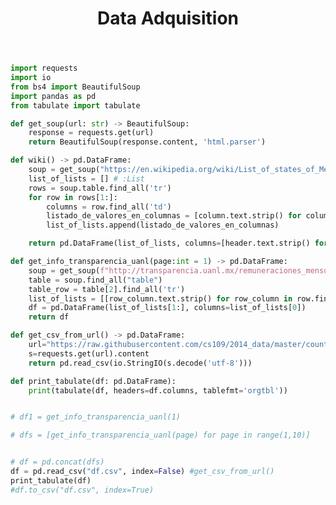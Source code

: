 #+TITLE: Data Adquisition

#+BEGIN_SRC python :results replace drawer output
import requests
import io
from bs4 import BeautifulSoup
import pandas as pd
from tabulate import tabulate

def get_soup(url: str) -> BeautifulSoup:
    response = requests.get(url)
    return BeautifulSoup(response.content, 'html.parser')

def wiki() -> pd.DataFrame:
    soup = get_soup("https://en.wikipedia.org/wiki/List_of_states_of_Mexico")
    list_of_lists = [] # :List
    rows = soup.table.find_all('tr')
    for row in rows[1:]:
        columns = row.find_all('td')
        listado_de_valores_en_columnas = [column.text.strip() for column in columns]
        list_of_lists.append(listado_de_valores_en_columnas)

    return pd.DataFrame(list_of_lists, columns=[header.text.strip() for header in  rows[0].find_all('th')])

def get_info_transparencia_uanl(page:int = 1) -> pd.DataFrame:
    soup = get_soup(f"http://transparencia.uanl.mx/remuneraciones_mensuales/bxd.php?pag_act={page}&id_area_form=2305&mya_det=082020")
    table = soup.find_all("table")
    table_row = table[2].find_all('tr')
    list_of_lists = [[row_column.text.strip() for row_column in row.find_all('td')] for row in table_row]
    df = pd.DataFrame(list_of_lists[1:], columns=list_of_lists[0])
    return df

def get_csv_from_url() -> pd.DataFrame:
    url="https://raw.githubusercontent.com/cs109/2014_data/master/countries.csv"
    s=requests.get(url).content
    return pd.read_csv(io.StringIO(s.decode('utf-8')))

def print_tabulate(df: pd.DataFrame):
    print(tabulate(df, headers=df.columns, tablefmt='orgtbl'))


# df1 = get_info_transparencia_uanl(1)

# dfs = [get_info_transparencia_uanl(page) for page in range(1,10)]


# df = pd.concat(dfs)
df = pd.read_csv("df.csv", index=False) #get_csv_from_url()
print_tabulate(df)
#df.to_csv("df.csv", index=True)
#+END_SRC

#+RESULTS:
:results:
:end:
